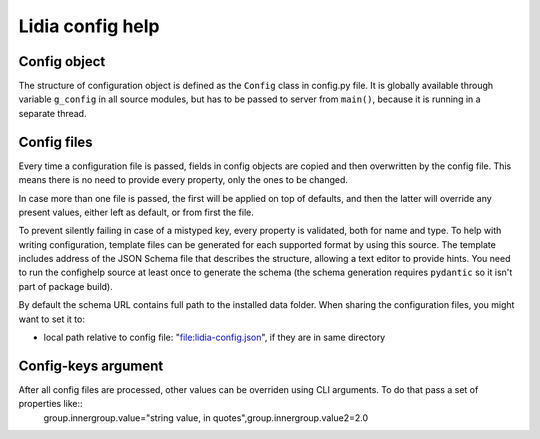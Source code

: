 ===================
 Lidia config help
===================


Config object
=============
The structure of configuration object is defined as the ``Config`` class in config.py file. It is globally available through variable ``g_config`` in all source modules, but has to be passed to server from ``main()``, because it is running in a separate thread.

Config files
============
Every time a configuration file is passed, fields in config objects are copied and then overwritten by the config file. This means there is no need to provide every property, only the ones to be changed.

In case more than one file is passed, the first will be applied on top of defaults, and then the latter will override any present values, either left as default, or from first the file.

To prevent silently failing in case of a mistyped key, every property is validated, both for name and type. To help with writing configuration, template files can be generated for each supported format by using this source. The template includes address of the JSON Schema file that describes the structure, allowing a text editor to provide hints. You need to run the confighelp source at least once to generate the schema (the schema generation requires ``pydantic`` so it isn't part of package build).

By default the schema URL contains full path to the installed data folder. When sharing the configuration files, you might want to set it to:

- local path relative to config file: "file:lidia-config.json", if they are in same directory

Config-keys argument
====================
After all config files are processed, other values can be overriden using CLI arguments. To do that pass a set of properties like::
    group.innergroup.value="string value, in quotes",group.innergroup.value2=2.0
